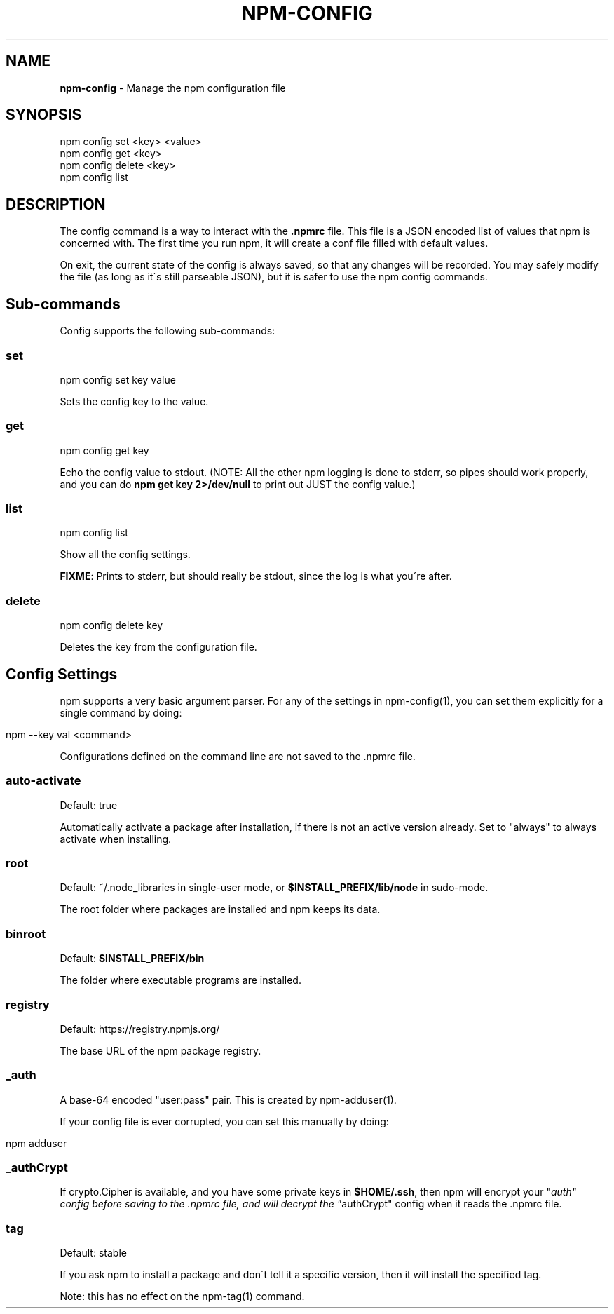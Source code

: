 .\" generated with Ronn/v0.7.3
.\" http://github.com/rtomayko/ronn/tree/0.7.3
.
.TH "NPM\-CONFIG" "1" "July 2010" "" ""
.
.SH "NAME"
\fBnpm\-config\fR \- Manage the npm configuration file
.
.SH "SYNOPSIS"
.
.nf

npm config set <key> <value>
npm config get <key>
npm config delete <key>
npm config list
.
.fi
.
.SH "DESCRIPTION"
The config command is a way to interact with the \fB\.npmrc\fR file\. This file is a JSON encoded list of values that npm is concerned with\. The first time you run npm, it will create a conf file filled with default values\.
.
.P
On exit, the current state of the config is always saved, so that any changes will be recorded\. You may safely modify the file (as long as it\'s still parseable JSON), but it is safer to use the npm config commands\.
.
.SH "Sub\-commands"
Config supports the following sub\-commands:
.
.SS "set"
.
.nf

npm config set key value
.
.fi
.
.P
Sets the config key to the value\.
.
.SS "get"
.
.nf

npm config get key
.
.fi
.
.P
Echo the config value to stdout\. (NOTE: All the other npm logging is done to stderr, so pipes should work properly, and you can do \fBnpm get key 2>/dev/null\fR to print out JUST the config value\.)
.
.SS "list"
.
.nf

npm config list
.
.fi
.
.P
Show all the config settings\.
.
.P
\fBFIXME\fR: Prints to stderr, but should really be stdout, since the log is what you\'re after\.
.
.SS "delete"
.
.nf

npm config delete key
.
.fi
.
.P
Deletes the key from the configuration file\.
.
.SH "Config Settings"
npm supports a very basic argument parser\. For any of the settings in npm\-config(1), you can set them explicitly for a single command by doing:
.
.IP "" 4
.
.nf

npm \-\-key val <command>
.
.fi
.
.IP "" 0
.
.P
Configurations defined on the command line are not saved to the \.npmrc file\.
.
.SS "auto\-activate"
Default: true
.
.P
Automatically activate a package after installation, if there is not an active version already\. Set to "always" to always activate when installing\.
.
.SS "root"
Default: ~/\.node_libraries in single\-user mode, or \fB$INSTALL_PREFIX/lib/node\fR in sudo\-mode\.
.
.P
The root folder where packages are installed and npm keeps its data\.
.
.SS "binroot"
Default: \fB$INSTALL_PREFIX/bin\fR
.
.P
The folder where executable programs are installed\.
.
.SS "registry"
Default: https://registry\.npmjs\.org/
.
.P
The base URL of the npm package registry\.
.
.SS "_auth"
A base\-64 encoded "user:pass" pair\. This is created by npm\-adduser(1)\.
.
.P
If your config file is ever corrupted, you can set this manually by doing:
.
.IP "" 4
.
.nf

npm adduser
.
.fi
.
.IP "" 0
.
.SS "_authCrypt"
If crypto\.Cipher is available, and you have some private keys in \fB$HOME/\.ssh\fR, then npm will encrypt your "\fIauth" config before saving to the \.npmrc file, and will decrypt the "\fRauthCrypt" config when it reads the \.npmrc file\.
.
.SS "tag"
Default: stable
.
.P
If you ask npm to install a package and don\'t tell it a specific version, then it will install the specified tag\.
.
.P
Note: this has no effect on the npm\-tag(1) command\.
